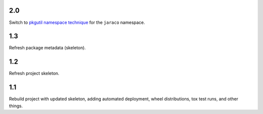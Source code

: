 2.0
===

Switch to `pkgutil namespace technique
<https://packaging.python.org/guides/packaging-namespace-packages/#pkgutil-style-namespace-packages>`_
for the ``jaraco`` namespace.

1.3
===

Refresh package metadata (skeleton).

1.2
===

Refresh project skeleton.

1.1
===

Rebuild project with updated skeleton, adding automated deployment,
wheel distributions, tox test runs, and other things.
